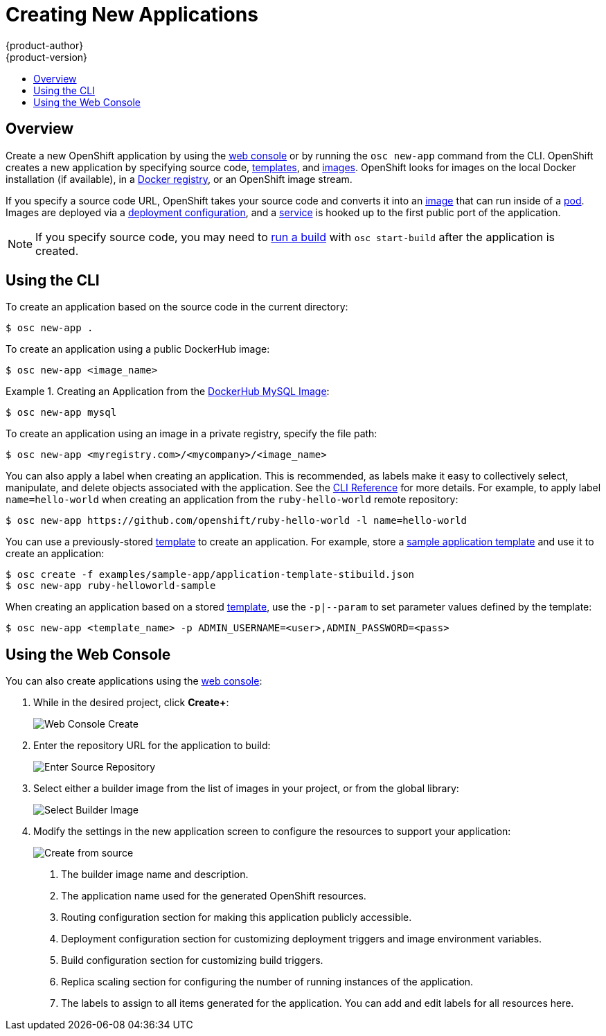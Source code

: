 = Creating New Applications
{product-author}
{product-version}
:data-uri:
:icons:
:toc: macro
:toc-title:

toc::[]

== Overview

Create a new OpenShift application by using the
link:../architecture/infrastructure_components/web_console.html[web console] or
by running the `osc new-app` command from the CLI. OpenShift creates a new
application by specifying source code,
link:../architecture/core_objects/openshift_model.html#template[templates], and
link:../architecture/core_objects/openshift_model.html#image[images]. OpenShift
looks for images on the local Docker installation (if available), in a
link:../architecture/infrastructure_components/image_registry.html[Docker
registry], or an OpenShift image stream.

If you specify a source code URL, OpenShift takes your source code
and converts it into an
link:../architecture/core_objects/openshift_model.html#image[image] that can
run inside of a
link:../architecture/core_objects/kubernetes_model.html#pod[pod]. Images are
deployed via a
link:../architecture/core_objects/openshift_model.html#deploymentconfig[deployment configuration],
and a link:../architecture/core_objects/kubernetes_model.html#service[service]
is hooked up to the first public port of the application.

[NOTE]
====
If you specify source code, you may need to
link:builds.html#starting-a-build[run a build] with `osc start-build` after the
application is created.
====

== Using the CLI

To create an application based on the source code in the current
directory:

----
$ osc new-app .
----

To create an application using a public DockerHub image:

----
$ osc new-app <image_name>
----

.Creating an Application from the https://registry.hub.docker.com/_/mysql/[DockerHub MySQL Image]:
====
----
$ osc new-app mysql
----
====

To create an application using an image in a private registry, specify the file
path:

----
$ osc new-app <myregistry.com>/<mycompany>/<image_name>
----

You can also apply a label when creating an application. This is recommended, as
labels make it easy to collectively select, manipulate, and delete objects
associated with the application. See the
link:../cli_reference/basic_cli_operations.html#common-operations[CLI Reference]
for more details. For example, to apply label `name=hello-world` when creating
an application from the `ruby-hello-world` remote repository:

====
----
$ osc new-app https://github.com/openshift/ruby-hello-world -l name=hello-world
----
====

You can use a previously-stored link:templates.html[template] to create an
application. For example, store a
https://github.com/openshift/origin/tree/master/examples/sample-app[sample
application template] and use it to create an application:

====
----
$ osc create -f examples/sample-app/application-template-stibuild.json
$ osc new-app ruby-helloworld-sample
----
====

When creating an application based on a stored link:templates.html[template],
use the `-p|--param` to set parameter values defined by the template:

----
$ osc new-app <template_name> -p ADMIN_USERNAME=<user>,ADMIN_PASSWORD=<pass>
----

== Using the Web Console

You can also create applications using the
link:../architecture/infrastructure_components/web_console.html[web console]:

1. While in the desired project, click *Create+*:
+
====

image:console_create.png["Web Console Create"]
====

2. Enter the repository URL for the application to build:
+
====

image:console_enter_source_uri.png["Enter Source Repository"]
====

3. Select either a builder image from the list of images in your project, or
from the global library:
+
====

image:console_select_image.png["Select Builder Image"]
====

4. Modify the settings in the new application screen to configure the resources
to support your application:
+
====

image:create_from_image.png["Create from source"]
====
<1> The builder image name and description.
<2> The application name used for the generated OpenShift resources.
<3> Routing configuration section for making this application publicly accessible.
<4> Deployment configuration section for customizing deployment triggers and image environment variables.
<5> Build configuration section for customizing build triggers.
<6> Replica scaling section for configuring the number of running instances of the application.
<7> The labels to assign to all items generated for the application. You can add and edit labels for all resources here.
